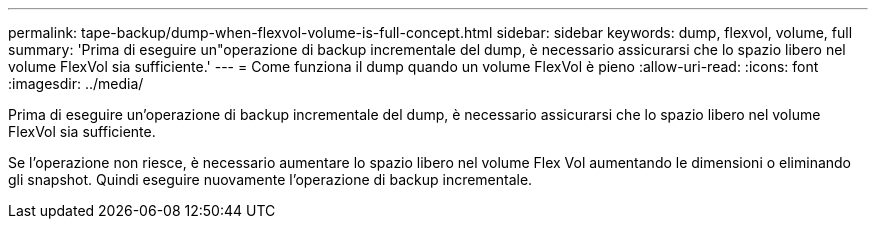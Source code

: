 ---
permalink: tape-backup/dump-when-flexvol-volume-is-full-concept.html 
sidebar: sidebar 
keywords: dump, flexvol, volume, full 
summary: 'Prima di eseguire un"operazione di backup incrementale del dump, è necessario assicurarsi che lo spazio libero nel volume FlexVol sia sufficiente.' 
---
= Come funziona il dump quando un volume FlexVol è pieno
:allow-uri-read: 
:icons: font
:imagesdir: ../media/


[role="lead"]
Prima di eseguire un'operazione di backup incrementale del dump, è necessario assicurarsi che lo spazio libero nel volume FlexVol sia sufficiente.

Se l'operazione non riesce, è necessario aumentare lo spazio libero nel volume Flex Vol aumentando le dimensioni o eliminando gli snapshot. Quindi eseguire nuovamente l'operazione di backup incrementale.
